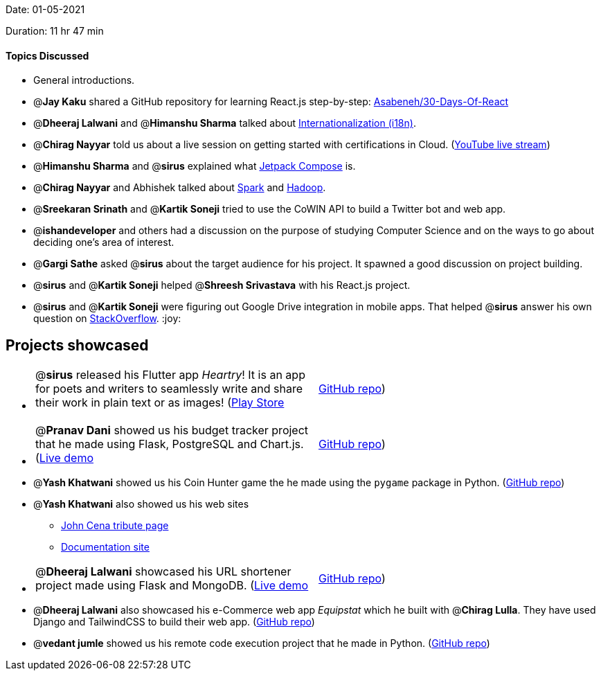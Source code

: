 Date: 01-05-2021

Duration: 11 hr 47 min 

==== Topics Discussed

* General introductions.
* @*Jay Kaku* shared a GitHub repository for learning React.js step-by-step: https://github.com/Asabeneh/30-Days-Of-React[Asabeneh/30-Days-Of-React]
* @*Dheeraj Lalwani* and @*Himanshu Sharma* talked about https://lingoport.com/what-is-i18n/[Internationalization (i18n)].
* @*Chirag Nayyar* told us about a live session on getting started with certifications in Cloud. (https://www.youtube.com/watch?v=Y7fUa2N3Z8s[YouTube live stream])
* @*Himanshu Sharma* and @*sirus* explained what https://developer.android.com/jetpack/compose[Jetpack Compose] is.
* @*Chirag Nayyar* and Abhishek talked about https://spark.apache.org/[Spark] and https://hadoop.apache.org/[Hadoop].
* @*Sreekaran Srinath* and @*Kartik Soneji* tried to use the CoWIN API to build a Twitter bot and web app.
* @*ishandeveloper* and others had a discussion on the purpose of studying Computer Science and on the ways to go about deciding one's area of interest.
* @*Gargi Sathe* asked @*sirus* about the target audience for his project. It spawned a good discussion on project building.
* @*sirus* and @*Kartik Soneji* helped @*Shreesh Srivastava* with his React.js project.
* @*sirus* and @*Kartik Soneji* were figuring out Google Drive integration in mobile apps. That helped @*sirus* answer his own question on https://stackoverflow.com/q/67344313/13268307[StackOverflow]. :joy:



== Projects showcased

* {blank}
+
[cols=2*]
|===
| @*sirus* released his Flutter app _Heartry_! It is an app for poets and writers to seamlessly write and share their work in plain text or as images! (https://play.google.com/store/apps/details?id=com.darshan.heartry[Play Store]
| https://github.com/SirusCodes/heartry[GitHub repo])
|===

* {blank}
+
[cols=2*]
|===
| @*Pranav Dani* showed us his budget tracker project that he made using Flask, PostgreSQL and Chart.js. (https://expense-tracker03.herokuapp.com/[Live demo]
| https://github.com/Pranav1642/Expense-Tracker[GitHub repo])
|===

* @*Yash Khatwani* showed us his Coin Hunter game the he made using the `pygame` package in Python. (https://github.com/YashKhatwani/Yash-_Coin_Hunter[GitHub repo])
* @*Yash Khatwani* also showed us his web sites
 ** https://project-for-bootcamp.yashkhatwani.repl.co/#[John Cena tribute page]
 ** https://codepen.io/Yash_04/full/vYNQKeM[Documentation site]
* {blank}
+
[cols=2*]
|===
| @*Dheeraj Lalwani* showcased his URL shortener project made using Flask and MongoDB. (https://url-shortener-flask-mongodb.herokuapp.com[Live demo]
| https://github.com/dheerajdlalwani/url-shortener[GitHub repo])
|===

* @*Dheeraj Lalwani* also showcased his e-Commerce web app _Equipstat_ which he built with @*Chirag Lulla*. They have used Django and TailwindCSS to build their web app. (https://github.com/EquipstatTSEC/webstore[GitHub repo])
* @*vedant jumle* showed us his remote code execution project that he made in Python. (https://github.com/maxDeCoder/remote_code_execution[GitHub repo])


